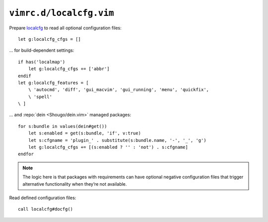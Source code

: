 ``vimrc.d/localcfg.vim``
========================

Prepare localcfg_ to read all optional configuration files::

    let g:localcfg_cfgs = []

… for build-dependent settings::

    if has('localmap')
        let g:localcfg_cfgs += ['abbr']
    endif
    let g:localcfg_features = [
        \ 'autocmd', 'diff', 'gui_macvim', 'gui_running', 'menu', 'quickfix',
        \ 'spell'
    \ ]

… and :repo:`dein <Shougo/dein.vim>` managed packages::

    for s:bundle in values(dein#get())
        let s:enabled = get(s:bundle, 'if', v:true)
        let s:cfgname = 'plugin_' . substitute(s:bundle.name, '-', '_', 'g')
        let g:localcfg_cfgs += [(s:enabled ? '' : 'not') . s:cfgname]
    endfor

.. note::

    The logic here is that packages with requirements can have optional negative
    configuration files that trigger alternative functionality when they’re not
    available.

Read defined configuration files::

    call localcfg#docfg()

.. _localcfg: https://gitlab.com/magus/localcfg/
